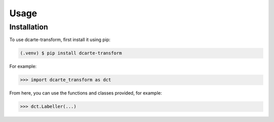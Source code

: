 Usage
======

.. _installation:

Installation
-------------

To use dcarte-transform, first install it using pip:

.. code-block:: console

   (.venv) $ pip install dcarte-transform



For example:

>>> import dcarte_transform as dct


From here, you can use the functions and classes provided, for example:

>>> dct.Labeller(...)

